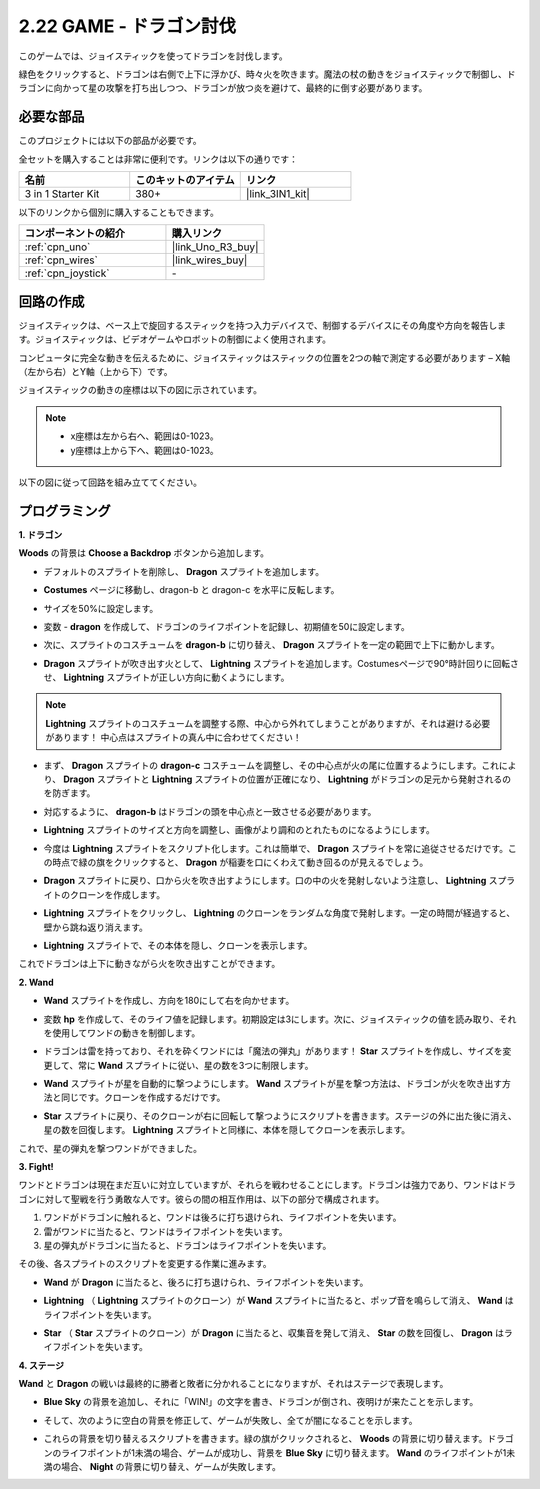 .. _sh_dragon:

2.22 GAME - ドラゴン討伐
============================

このゲームでは、ジョイスティックを使ってドラゴンを討伐します。

緑色をクリックすると、ドラゴンは右側で上下に浮かび、時々火を吹きます。魔法の杖の動きをジョイスティックで制御し、ドラゴンに向かって星の攻撃を打ち出しつつ、ドラゴンが放つ炎を避けて、最終的に倒す必要があります。

.. image:: img/19_dragon.png

必要な部品
---------------------

このプロジェクトには以下の部品が必要です。

全セットを購入することは非常に便利です。リンクは以下の通りです：

.. list-table::
    :widths: 20 20 20
    :header-rows: 1

    *   - 名前
        - このキットのアイテム
        - リンク
    *   - 3 in 1 Starter Kit
        - 380+
        - |link_3IN1_kit|

以下のリンクから個別に購入することもできます。

.. list-table::
    :widths: 30 20
    :header-rows: 1

    *   - コンポーネントの紹介
        - 購入リンク

    *   - :ref:`cpn_uno`
        - |link_Uno_R3_buy|
    *   - :ref:`cpn_wires`
        - |link_wires_buy|
    *   - :ref:`cpn_joystick`
        - \-

回路の作成
-----------------------

ジョイスティックは、ベース上で旋回するスティックを持つ入力デバイスで、制御するデバイスにその角度や方向を報告します。ジョイスティックは、ビデオゲームやロボットの制御によく使用されます。

コンピュータに完全な動きを伝えるために、ジョイスティックはスティックの位置を2つの軸で測定する必要があります – X軸（左から右）とY軸（上から下）です。

ジョイスティックの動きの座標は以下の図に示されています。

.. note::

    * x座標は左から右へ、範囲は0-1023。
    * y座標は上から下へ、範囲は0-1023。

.. image:: img/16_joystick.png

以下の図に従って回路を組み立ててください。

.. image:: img/circuit/joystick_circuit.png

プログラミング
------------------

**1. ドラゴン**

**Woods** の背景は **Choose a Backdrop** ボタンから追加します。

.. image:: img/19_dragon01.png

* デフォルトのスプライトを削除し、 **Dragon** スプライトを追加します。

.. image:: img/19_dragon0.png

* **Costumes** ページに移動し、dragon-b と dragon-c を水平に反転します。

.. image:: img/19_dragon1.png

* サイズを50%に設定します。

.. image:: img/19_dragon3.png

* 変数 - **dragon** を作成して、ドラゴンのライフポイントを記録し、初期値を50に設定します。

.. image:: img/19_dragon2.png

* 次に、スプライトのコスチュームを **dragon-b** に切り替え、 **Dragon** スプライトを一定の範囲で上下に動かします。

.. image:: img/19_dragon4.png

* **Dragon** スプライトが吹き出す火として、 **Lightning** スプライトを追加します。Costumesページで90°時計回りに回転させ、 **Lightning** スプライトが正しい方向に動くようにします。

.. note::
    **Lightning** スプライトのコスチュームを調整する際、中心から外れてしまうことがありますが、それは避ける必要があります！ 中心点はスプライトの真ん中に合わせてください！

.. image:: img/19_lightning1.png

* まず、 **Dragon** スプライトの **dragon-c** コスチュームを調整し、その中心点が火の尾に位置するようにします。これにより、 **Dragon** スプライトと **Lightning** スプライトの位置が正確になり、 **Lightning** がドラゴンの足元から発射されるのを防ぎます。

.. image:: img/19_dragon5.png

* 対応するように、 **dragon-b** はドラゴンの頭を中心点と一致させる必要があります。

.. image:: img/19_dragon5.png

* **Lightning** スプライトのサイズと方向を調整し、画像がより調和のとれたものになるようにします。

.. image:: img/19_lightning3.png

* 今度は **Lightning** スプライトをスクリプト化します。これは簡単で、 **Dragon** スプライトを常に追従させるだけです。この時点で緑の旗をクリックすると、 **Dragon** が稲妻を口にくわえて動き回るのが見えるでしょう。

.. image:: img/19_lightning4.png

* **Dragon** スプライトに戻り、口から火を吹き出すようにします。口の中の火を発射しないよう注意し、 **Lightning** スプライトのクローンを作成します。

.. image:: img/19_dragon6.png

* **Lightning** スプライトをクリックし、 **Lightning** のクローンをランダムな角度で発射します。一定の時間が経過すると、壁から跳ね返り消えます。

.. image:: img/19_lightning5.png

* **Lightning** スプライトで、その本体を隠し、クローンを表示します。

.. image:: img/19_lightning6.png

これでドラゴンは上下に動きながら火を吹き出すことができます。

**2. Wand**

* **Wand** スプライトを作成し、方向を180にして右を向かせます。

.. image:: img/19_wand1.png

* 変数 **hp** を作成して、そのライフ値を記録します。初期設定は3にします。次に、ジョイスティックの値を読み取り、それを使用してワンドの動きを制御します。

.. image:: img/19_wand2.png

* ドラゴンは雷を持っており、それを砕くワンドには「魔法の弾丸」があります！ **Star** スプライトを作成し、サイズを変更して、常に **Wand** スプライトに従い、星の数を3つに制限します。

.. image:: img/19_star2.png

* **Wand** スプライトが星を自動的に撃つようにします。 **Wand** スプライトが星を撃つ方法は、ドラゴンが火を吹き出す方法と同じです。クローンを作成するだけです。

.. image:: img/19_wand3.png

* **Star** スプライトに戻り、そのクローンが右に回転して撃つようにスクリプトを書きます。ステージの外に出た後に消え、星の数を回復します。 **Lightning** スプライトと同様に、本体を隠してクローンを表示します。

.. image:: img/19_star3.png

これで、星の弾丸を撃つワンドができました。

**3. Fight!**

ワンドとドラゴンは現在まだ互いに対立していますが、それらを戦わせることにします。ドラゴンは強力であり、ワンドはドラゴンに対して聖戦を行う勇敢な人です。彼らの間の相互作用は、以下の部分で構成されます。

1. ワンドがドラゴンに触れると、ワンドは後ろに打ち退けられ、ライフポイントを失います。
2. 雷がワンドに当たると、ワンドはライフポイントを失います。
3. 星の弾丸がドラゴンに当たると、ドラゴンはライフポイントを失います。

その後、各スプライトのスクリプトを変更する作業に進みます。

* **Wand** が **Dragon** に当たると、後ろに打ち退けられ、ライフポイントを失います。

.. image:: img/19_wand4.png

* **Lightning** （ **Lightning** スプライトのクローン）が **Wand** スプライトに当たると、ポップ音を鳴らして消え、 **Wand** はライフポイントを失います。

.. image:: img/19_lightning7.png

* **Star** （ **Star** スプライトのクローン）が **Dragon** に当たると、収集音を発して消え、 **Star** の数を回復し、 **Dragon** はライフポイントを失います。

.. image:: img/19_star4.png

**4. ステージ**

**Wand** と **Dragon** の戦いは最終的に勝者と敗者に分かれることになりますが、それはステージで表現します。

* **Blue Sky** の背景を追加し、それに「WIN!」の文字を書き、ドラゴンが倒され、夜明けが来たことを示します。

.. image:: img/19_sky0.png

* そして、次のように空白の背景を修正して、ゲームが失敗し、全てが闇になることを示します。

.. image:: img/19_night.png

* これらの背景を切り替えるスクリプトを書きます。緑の旗がクリックされると、 **Woods** の背景に切り替えます。ドラゴンのライフポイントが1未満の場合、ゲームが成功し、背景を **Blue Sky** に切り替えます。 **Wand** のライフポイントが1未満の場合、 **Night** の背景に切り替え、ゲームが失敗します。

.. image:: img/19_sky1.png
